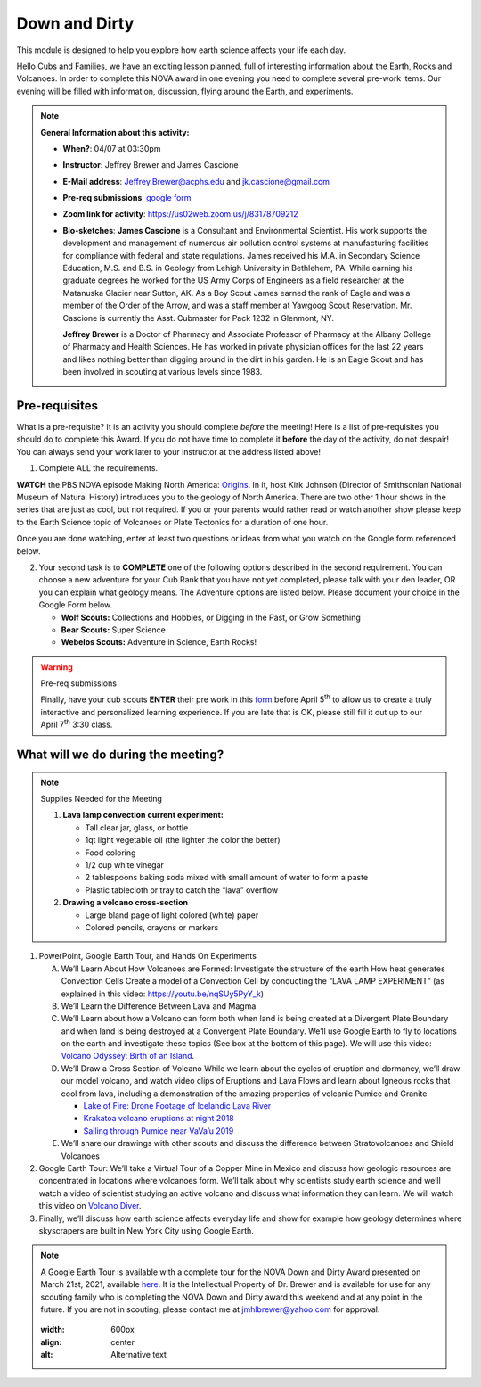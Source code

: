 .. _downdirt:
     
Down and Dirty
++++++++++++++

This module is designed to help you explore how earth science affects your life each day.

Hello Cubs and Families, we have an exciting lesson planned, full of interesting information about the Earth, Rocks and Volcanoes.  In order to complete this NOVA award in one evening you need to complete several pre-work items.  Our evening will be filled with information, discussion, flying around the Earth, and experiments.  

.. note::
   **General Information about this activity:**
   
   * **When?**: 04/07 at 03:30pm
   * **Instructor**: Jeffrey Brewer and James Cascione
   * **E-Mail address**: Jeffrey.Brewer@acphs.edu and jk.cascione@gmail.com
   * **Pre-req submissions**: `google form <https://forms.gle/4uQ3T9j9vyQTJd4y9>`__
   * **Zoom link for activity**: https://us02web.zoom.us/j/83178709212
   * **Bio-sketches**: **James Cascione** is a Consultant and Environmental Scientist. His work supports the development and management of numerous air pollution control systems at manufacturing facilities for compliance with federal and state regulations. James received his M.A. in Secondary Science Education, M.S. and B.S. in Geology from Lehigh University in Bethlehem, PA. While earning his graduate degrees he worked for the US Army Corps of Engineers as a field researcher at the Matanuska Glacier near Sutton, AK. As a Boy Scout James earned the rank of Eagle and was a member of the Order of the Arrow, and was a staff member at Yawgoog Scout Reservation. Mr. Cascione is currently the Asst. Cubmaster for Pack 1232 in Glenmont, NY.

     **Jeffrey Brewer** is a Doctor of Pharmacy and Associate Professor of Pharmacy at the Albany College of Pharmacy and Health Sciences.  He has worked in private physician offices for the last 22 years and likes nothing better than digging around in the dirt in his garden.  He is an Eagle Scout and has been involved in scouting at various levels since 1983.


Pre-requisites
--------------

What is a pre-requisite? It is an activity you should complete *before* the meeting! Here is a list of pre-requisites you should do to complete this Award. If you do not have time to complete it **before** the day of the activity, do not despair! You can always send your work later to your instructor at the address listed above!

1. Complete ALL the requirements.

**WATCH** the PBS NOVA episode Making North America: `Origins <https://www.pbs.org/wgbh/nova/video/making-north-america-origins/>`__. In it, host Kirk Johnson (Director of Smithsonian National Museum of Natural History) introduces you to the geology of North America. There are two other 1 hour shows in the series that are just as cool, but not required. If you or your parents would rather read or watch another show please keep to the Earth Science topic of Volcanoes or Plate Tectonics for a duration of one hour.

Once you are done watching,  enter at least two questions or ideas from what you watch on the Google form referenced below. 

2. Your second task is to **COMPLETE** one of the following options described in the second requirement. You can choose a new adventure   for your Cub Rank that you have not yet completed, please talk with your den leader, OR you can explain what geology means. The Adventure  options are listed below. Please document your choice in the Google Form below.

   -  **Wolf Scouts:** Collections and Hobbies, or Digging in the Past, or Grow Something
   -  **Bear Scouts:** Super Science
   -  **Webelos Scouts:** Adventure in Science, Earth Rocks!

.. warning:: Pre-req submissions

   Finally, have your cub scouts **ENTER** their pre work in this `form <https://forms.gle/4uQ3T9j9vyQTJd4y9>`__ before April 5\ :sup:`th` to allow us to create a truly interactive and personalized learning experience. If you are late that is OK, please still fill it out up to our April 7\ :sup:`th` 3:30 class.


What will we do during the meeting?
-----------------------------------

.. note:: Supplies Needed for the Meeting

	  1. **Lava lamp convection current experiment:**

	     -  Tall clear jar, glass, or bottle
	     -  1qt light vegetable oil (the lighter the color the better)
	     -  Food coloring
	     -  1/2 cup white vinegar
	     -  2 tablespoons baking soda mixed with small amount of water to form a paste
	     -  Plastic tablecloth or tray to catch the “lava” overflow

	  2. **Drawing a volcano cross-section**

	     -  Large bland page of light colored (white) paper
	     -  Colored pencils, crayons or markers

 
1.  PowerPoint, Google Earth Tour, and Hands On Experiments

    A.	We’ll Learn About How Volcanoes are Formed:
	Investigate the structure of the earth
	How heat generates Convection Cells
	Create a model of a Convection Cell by conducting the “LAVA LAMP EXPERIMENT” (as explained in this video: https://youtu.be/nqSUy5PyY_k)
    B.	We’ll Learn the Difference Between Lava and Magma
    C.	We’ll Learn about how a Volcano can form both when land is being created at a Divergent Plate Boundary and when land is being destroyed at a Convergent Plate Boundary. We’ll use Google Earth to fly to locations on the earth and investigate these topics (See box at the bottom of this page). We will use this video: `Volcano Odyssey: Birth of an Island <https://youtu.be/hoJHvYm2mXY>`__.
    D.	We’ll Draw a Cross Section of Volcano
	While we learn about the cycles of eruption and dormancy, we’ll draw our model volcano, and watch video clips of Eruptions and Lava Flows and learn about Igneous rocks that cool from lava, including a demonstration of the amazing properties of volcanic Pumice and Granite

	* `Lake of Fire: Drone Footage of Icelandic Lava River <https://youtu.be/U5hZsJk0G_4>`__		
	* `Krakatoa volcano eruptions at night 2018 <https://youtu.be/NGcbNn4Vk1w>`__		
	* `Sailing through Pumice near VaVa’u 2019 <https://youtu.be/PEsHLSFFQhQ>`__	

    E.	We’ll share our drawings with other scouts and discuss the difference between Stratovolcanoes and Shield Volcanoes

2. Google Earth Tour:  We’ll take a Virtual Tour of a Copper Mine in Mexico and discuss how geologic resources are concentrated in locations where volcanoes form. We’ll talk about why scientists study earth science and we’ll watch a video of scientist studying an active volcano and discuss what information they can learn. We will watch this video on `Volcano Diver <https://www.youtube.com/watch?v=BAdFvTo9874>`__. 

3. Finally, we’ll discuss how earth science affects everyday life and show for example how geology determines where skyscrapers are built in New York City using Google Earth.



.. note::

   A Google Earth Tour is available with a complete tour for the NOVA Down and Dirty Award presented on March 21st, 2021, available `here <https://earth.google.com/earth/d/1KbLMu9qPxILTf6Wr2IzdU8HifO1hb-xS?usp=sharing>`__.  It is the Intellectual Property of Dr. Brewer and is available for use for any scouting family who is completing the NOVA Down and Dirty award this weekend and at any point in the future.  If you are not in scouting, please contact me at jmhlbrewer@yahoo.com for approval.

   .. figure:: _images/earth.png
   :width: 600px
   :align: center
   :alt: Alternative text
